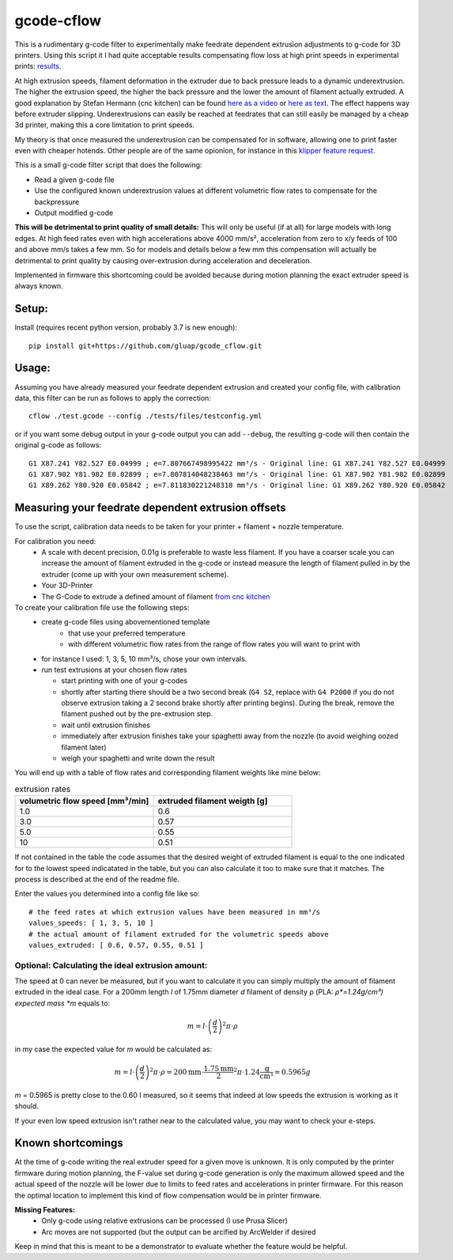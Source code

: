 gcode-cflow
===========
This is a rudimentary g-code filter to experimentally make feedrate dependent extrusion adjustments to g-code for 3D
printers. Using this script it I had quite acceptable results compensating flow loss at high print speeds in
experimental prints: `results <my_results.rst>`_.

At high extrusion speeds, filament deformation in the extruder due to back pressure leads to a dynamic underextrusion.
The higher the extrusion speed, the higher the back pressure and the lower the amount of filament actually extruded.
A good explanation by Stefan Hermann (cnc kitchen) can be found `here as a video <https://youtu.be/0xRtypDjNvI>`_ or
`here as text <https://www.cnckitchen.com/blog/flow-rate-benchmarking-of-a-hotend>`_. The effect happens way before extruder
slipping. Underextrusions can easily be reached at feedrates that can still easily be managed by a cheap 3d printer,
making this a core limitation to print speeds.

My theory is that once measured the underextrusion can be compensated for in software, allowing one to print faster
even with cheaper hotends. Other people are of the same opionion, for instance in this
`klipper feature request <https://github.com/KevinOConnor/klipper/issues/2610>`_.

This is a small g-code filter script that does the following:

- Read a given g-code file
- Use the configured known underextrusion values at different volumetric flow rates to compensate for the backpressure
- Output modified g-code

**This will be detrimental to print quality of small details:**
This will only be useful (if at all) for large models with long edges. At high feed rates even with high accelerations
above 4000 mm/s², acceleration from zero to x/y feeds of 100 and above mm/s takes a few mm.
So for models and details below a few mm this compensation will actually be detrimental to print quality by causing
over-extrusion during acceleration and deceleration.

Implemented in firmware this shortcoming could be avoided because during motion planning the exact extruder speed
is always known.

Setup:
------
Install (requires recent python version, probably 3.7 is new enough)::

   pip install git+https://github.com/gluap/gcode_cflow.git

Usage:
------
Assuming you have already measured your feedrate dependent extrusion and created your config file, with calibration
data, this filter can be run as follows to apply the correction::

    cflow ./test.gcode --config ./tests/files/testconfig.yml

or if you want some debug output in your g-code output you can add ``--debug``, the resulting g-code will
then contain the original g-code as follows::

    G1 X87.241 Y82.527 E0.04999 ; e=7.807667498995422 mm³/s - Original line: G1 X87.241 Y82.527 E0.04999
    G1 X87.902 Y81.982 E0.02899 ; e=7.807814048238463 mm³/s - Original line: G1 X87.902 Y81.982 E0.02899
    G1 X89.262 Y80.920 E0.05842 ; e=7.811830221248318 mm³/s - Original line: G1 X89.262 Y80.920 E0.05842


Measuring your feedrate dependent extrusion offsets
---------------------------------------------------

To use the script, calibration data needs to be taken for your printer + filament + nozzle temperature.

For calibration you need:
 - A scale with decent precision, 0.01g is preferable to waste less filament. If you have a coarser scale you can
   increase the amount of filament extruded in the g-code or instead measure the length of filament pulled in by the
   extruder (come up with your own measurement scheme).
 - Your 3D-Printer
 - The G-Code to extrude a defined amount of filament `from cnc kitchen <https://www.cnckitchen.com/blog/testing-bimetallic-heat-breaks>`_

To create your calibration file use the following steps:
 - create g-code files using abovementioned template
    - that use your preferred temperature
    - with different volumetric flow rates from the range of flow rates you will want to print with
 - for instance I used: 1, 3, 5, 10 mm³/s, chose your own intervals.
 - run test extrusions at your chosen flow rates

   - start printing with one of your g-codes
   - shortly after starting there should be a two second break (``G4 S2``, replace with ``G4 P2000`` if you do
     not observe extrusion taking a 2 second brake shortly after printing begins). During the break,
     remove the filament pushed out by the pre-extrusion step.
   - wait until extrusion finishes
   - immediately after extrusion finishes take your spaghetti away from the nozzle (to avoid weighing oozed
     filament later)
   - weigh your spaghetti and write down the result

You will end up with a table of flow rates and corresponding filament weights like mine below:

.. list-table:: extrusion rates
   :widths: 20, 20
   :header-rows: 1

   * - volumetric flow speed [mm³/min]
     - extruded filament weigth [g]
   * - 1.0
     - 0.6
   * - 3.0
     - 0.57
   * - 5.0
     - 0.55
   * - 10
     - 0.51

If not contained in the table the code assumes that the desired weight of extruded filament is equal to the one
indicated for to the lowest speed indicatated in the table, but you can also calculate it too to make sure that it
matches. The process is described at the end of the readme file.

Enter the values you determined into a config file like so::

    # the feed rates at which extrusion values have been measured in mm³/s
    values_speeds: [ 1, 3, 5, 10 ]
    # the actual amount of filament extruded for the volumetric speeds above
    values_extruded: [ 0.6, 0.57, 0.55, 0.51 ]

Optional: Calculating the ideal extrusion amount:
'''''''''''''''''''''''''''''''''''''''''''''''''

The speed at 0 can never be measured, but if you want to
calculate it you can simply multiply the amount of filament extruded in the ideal case. For a 200mm length *l*
of 1.75mm diameter *d* filament of density ρ (PLA: *ρ*=1.24g/cm³) expected mass *m* equals to:

.. math::
   m = l\cdot \left(\frac{d}{2}\right)^{2} \pi \cdot \rho

in my case the expected value for *m* would be calculated as:

.. math::
   m = l\cdot \left(\frac{d}{2}\right)^{2} \pi \cdot \rho = 200\mathrm{mm}\cdot\frac{1.75\mathrm{mm}}{2}^2\pi\cdot 1.24 \frac{\mathrm{g}}{\mathrm{cm}³}=0.5965g

*m* = 0.5965 is pretty close to the 0.60 I measured, so it seems that indeed at low speeds the extrusion
is working as it should.

If your even low speed extrusion isn't rather near to the calculated value, you may want to check your e-steps.

Known shortcomings
------------------
At the time of g-code writing the real extruder speed for a given move is unknown. It is only computed by the
printer firmware during motion planning, the F-value set during g-code generation is only the maximum allowed speed
and the actual speed of the nozzle will be lower due to limits to feed rates and accelerations in printer firmware.
For this reason the optimal location to implement this kind of flow compensation would be in printer firmware.

**Missing Features:**
 - Only g-code using relative extrusions can be processed (I use Prusa Slicer)
 - Arc moves are not supported (but the output can be arcified by ArcWelder if desired

Keep in mind that this is meant to be a demonstrator to evaluate whether the feature would be helpful.